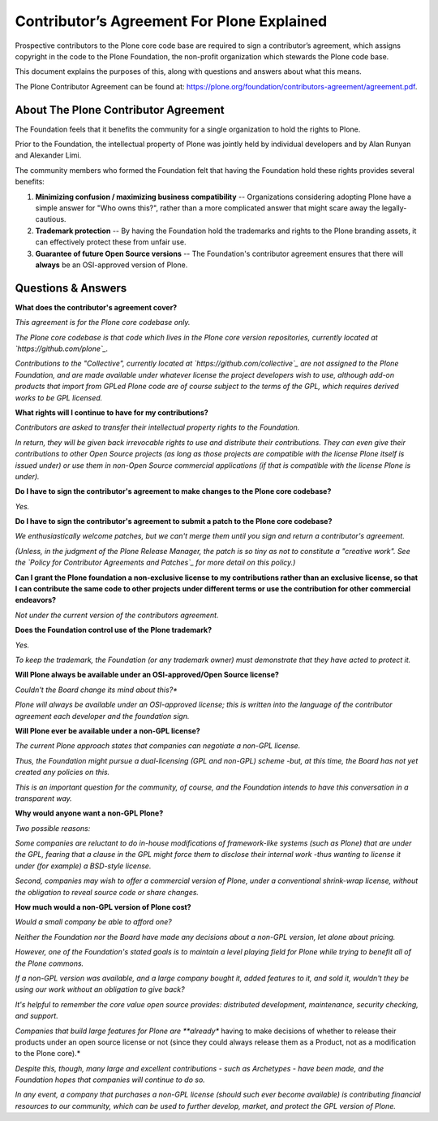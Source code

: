.. -*- coding: utf-8 -*-
===========================================
Contributor’s Agreement For Plone Explained
===========================================

Prospective contributors to the Plone core code base are required to sign a contributor’s agreement,
which assigns copyright in the code to the Plone Foundation, the non-profit organization which stewards the Plone code base.

This document explains the purposes of this, along with questions and answers about what this means.

The Plone Contributor Agreement can be found at:
`<https://plone.org/foundation/contributors-agreement/agreement.pdf>`_.


About The Plone Contributor Agreement
=====================================

The Foundation feels that it benefits the community for a single organization to hold the rights to Plone.

Prior to the Foundation, the intellectual property of Plone was jointly held by individual developers and by Alan Runyan and Alexander Limi.

The community members who formed the Foundation felt that having the Foundation hold these rights provides several benefits:

1.  **Minimizing confusion / maximizing business compatibility** --
    Organizations considering adopting Plone have a simple answer for "Who owns this?",
    rather than a more complicated answer that might scare away the legally-cautious.

2.  **Trademark protection** --
    By having the Foundation hold the trademarks and rights to the Plone branding assets,
    it can effectively protect these from unfair use.

3.  **Guarantee of future Open Source versions** --
    The Foundation's contributor agreement ensures that there will **always** be an OSI-approved version of Plone.

Questions & Answers
===================



**What does the contributor's agreement cover?**

*This agreement is for the Plone core codebase only.*

*The Plone core codebase is that code which lives in the Plone core version repositories,
currently located at `https://github.com/plone`_.*

*Contributions to the "Collective", currently located at `https://github.com/collective`_
are not assigned to the Plone Foundation, and are made available under whatever license the project developers wish to use,
although add-on products that import from GPLed Plone code are of course subject to the terms of the GPL,
which requires derived works to be GPL licensed.*

**What rights will I continue to have for my contributions?**

*Contributors are asked to transfer their intellectual property rights to the Foundation.*

*In return, they will be given back irrevocable rights to use and distribute their contributions.*
*They can even give their contributions to other Open Source projects
(as long as those projects are compatible with the license Plone itself is issued under)
or use them in non-Open Source commercial applications
(if that is compatible with the license Plone is under).*

**Do I have to sign the contributor's agreement to make changes to the Plone core codebase?**

*Yes.*

**Do I have to sign the contributor's agreement to submit a patch to the Plone core codebase?**

*We enthusiastically welcome patches, but we can't merge them until you sign and return a contributor's agreement.*

*(Unless, in the judgment of the Plone Release Manager, the patch is so tiny as not to constitute a "creative work".*
*See the `Policy for Contributor Agreements and Patches`_ for more detail on this policy.)*

**Can I grant the Plone foundation a non-exclusive license to my contributions rather than an exclusive license,
so that I can contribute the same code to other projects under different terms or
use the contribution for other commercial endeavors?**

*Not under the current version of the contributors agreement.*

**Does the Foundation control use of the Plone trademark?**

*Yes.*

*To keep the trademark, the Foundation (or any trademark owner) must demonstrate that they have acted to protect it.*

**Will Plone always be available under an OSI-approved/Open Source license?**

*Couldn't the Board change its mind about this?**

*Plone will always be available under an OSI-approved license;
this is written into the language of the contributor agreement each developer and the foundation sign.*

**Will Plone ever be available under a non-GPL license?**

*The current Plone approach states that companies can negotiate a non-GPL license.*

*Thus, the Foundation might pursue a dual-licensing (GPL and non-GPL) scheme -but,
at this time, the Board has not yet created any policies on this.*

*This is an important question for the community, of course,
and the Foundation intends to have this conversation in a transparent way.*

**Why would anyone want a non-GPL Plone?**

*Two possible reasons:*

*Some companies are reluctant to do in-house modifications of framework-like systems (such as Plone) that are under the GPL,
fearing that a clause in the GPL might force them to disclose their internal work
-thus wanting to license it under (for example) a BSD-style license.*

*Second, companies may wish to offer a commercial version of Plone, under a conventional shrink-wrap license,
without the obligation to reveal source code or share changes.*

**How much would a non-GPL version of Plone cost?**

*Would a small company be able to afford one?*

*Neither the Foundation nor the Board have made any decisions about a non-GPL version,
let alone about pricing.*

*However, one of the Foundation's stated goals is to maintain a level playing field for Plone
while trying to benefit all of the Plone commons.*

*If a non-GPL version was available, and a large company bought it, added features to it, and sold it,
wouldn't they be using our work without an obligation to give back?*

*It's helpful to remember the core value open source provides: distributed development,
maintenance, security checking, and support.*

*Companies that build large features for Plone are **already** having to make decisions
of whether to release their products under an open source license or not (since they could always release them as a Product,
not as a modification to the Plone core).*

*Despite this, though, many large and excellent contributions - such as Archetypes - have been made,
and the Foundation hopes that companies will continue to do so.*

*In any event, a company that purchases a non-GPL license (should such ever become available)
is contributing financial resources to our community, which can be used to further develop,
market, and protect the GPL version of Plone.*

.. _http://plone.org/foundation/contributors-agreement/agreement.pdf: http://plone.org/foundation/contributors-agreement/agreement.pdf
.. _https://github.com/plone: https://github.com/plone
.. _https://github.com/collective: https://github.com/collective
.. _Policy for Contributor Agreements and Patches : http://plone.org/foundation/materials/foundation-resolutions/patch-policy-052011
